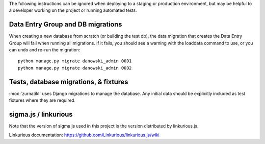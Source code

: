 The following instructions can be ignored when deploying to a staging
or production environment, but may be helpful to a developer working
on the project or running automated tests.

Data Entry Group and DB migrations
----------------------------------

When creating a new database from scratch (or building the test db),
the data migration that creates the Data Entry Group will fail when
running all migrations.  If it fails, you should see a warning with the
loaddata command to use, or you can undo and re-run the migration::

  python manage.py migrate danowski_admin 0001
  python manage.py migrate danowski_admin 0002


Tests, database migrations, & fixtures
--------------------------------------

:mod:`zurnatikl` uses Django migrations to manage the database.
Any initial data should be explicitly included as test
fixtures where they are required.

sigma.js / linkurious
---------------------

Note that the version of sigma.js used in this project is the
version distributed by linkurious.js.

Linkurious documentation: https://github.com/Linkurious/linkurious.js/wiki

